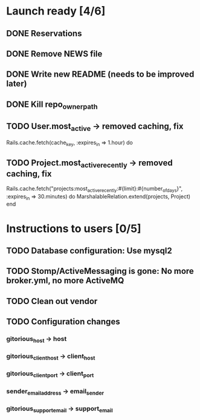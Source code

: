 * Launch ready [4/6]
** DONE Reservations
** DONE Remove NEWS file
** DONE Write new README (needs to be improved later)
** DONE Kill repo_owner_path
** TODO User.most_active -> removed caching, fix
     Rails.cache.fetch(cache_key, :expires_in => 1.hour) do
** TODO Project.most_active_recently -> removed caching, fix
     Rails.cache.fetch("projects:most_active_recently:#{limit}:#{number_of_days}",
         :expires_in => 30.minutes) do
       MarshalableRelation.extend(projects, Project)
     end
* Instructions to users [0/5]
** TODO Database configuration: Use mysql2
** TODO Stomp/ActiveMessaging is gone: No more broker.yml, no more ActiveMQ
** TODO Clean out vendor
** TODO Configuration changes
*** gitorious_host -> host
*** gitorious_client_host -> client_host
*** gitorious_client_port -> client_port
*** sender_email_address -> email_sender
*** gitorious_support_email -> support_email
